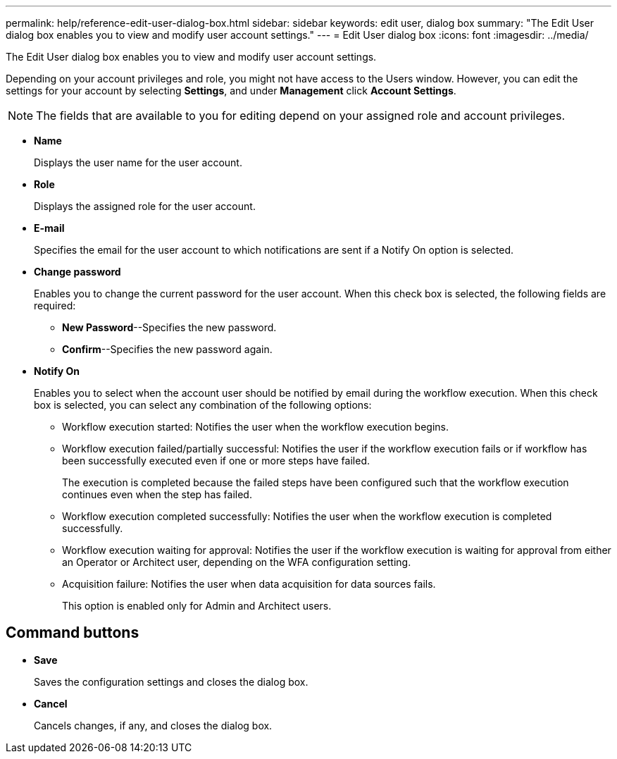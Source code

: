 ---
permalink: help/reference-edit-user-dialog-box.html
sidebar: sidebar
keywords: edit user, dialog box
summary: "The Edit User dialog box enables you to view and modify user account settings."
---
= Edit User dialog box
:icons: font
:imagesdir: ../media/

[.lead]
The Edit User dialog box enables you to view and modify user account settings.

Depending on your account privileges and role, you might not have access to the Users window. However, you can edit the settings for your account by selecting *Settings*, and under *Management* click *Account Settings*.

NOTE: The fields that are available to you for editing depend on your assigned role and account privileges.

* *Name*
+
Displays the user name for the user account.

* *Role*
+
Displays the assigned role for the user account.

* *E-mail*
+
Specifies the email for the user account to which notifications are sent if a Notify On option is selected.

* *Change password*
+
Enables you to change the current password for the user account. When this check box is selected, the following fields are required:

 ** *New Password*--Specifies the new password.
 ** *Confirm*--Specifies the new password again.

* *Notify On*
+
Enables you to select when the account user should be notified by email during the workflow execution. When this check box is selected, you can select any combination of the following options:

 ** Workflow execution started: Notifies the user when the workflow execution begins.
 ** Workflow execution failed/partially successful: Notifies the user if the workflow execution fails or if workflow has been successfully executed even if one or more steps have failed.
+
The execution is completed because the failed steps have been configured such that the workflow execution continues even when the step has failed.

 ** Workflow execution completed successfully: Notifies the user when the workflow execution is completed successfully.
 ** Workflow execution waiting for approval: Notifies the user if the workflow execution is waiting for approval from either an Operator or Architect user, depending on the WFA configuration setting.
 ** Acquisition failure: Notifies the user when data acquisition for data sources fails.
+
This option is enabled only for Admin and Architect users.

== Command buttons

* *Save*
+
Saves the configuration settings and closes the dialog box.

* *Cancel*
+
Cancels changes, if any, and closes the dialog box.
